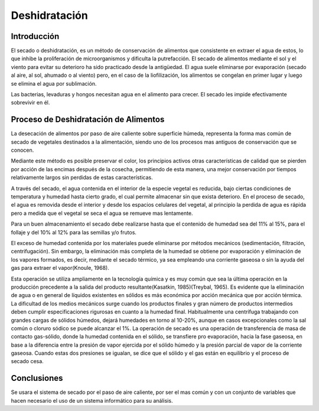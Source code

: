 Deshidratación
##############

Introducción
************

El secado o deshidratación, es un método de conservación de alimentos que
consistente en extraer el agua de estos, lo que inhibe la proliferación de
microorganismos y dificulta la putrefacción. El secado de alimentos mediante el
sol y el viento para evitar su deterioro ha sido practicado desde la
antigüedad. El agua suele eliminarse por evaporación (secado al aire, al sol,
ahumado o al viento) pero, en el caso de la liofilización, los alimentos se
congelan en primer lugar y luego se elimina el agua por sublimación.

Las bacterias, levaduras y hongos necesitan agua en el alimento para crecer. El
secado les impide efectivamente sobrevivir en él.


Proceso de Deshidratación de Alimentos
**************************************

La desecación de alimentos por paso de aire caliente sobre superficie húmeda,
representa la forma mas común de secado de vegetales destinados a la
alimentación, siendo uno de los procesos mas antiguos de conservación que se
conocen.

Mediante este método es posible preservar el color, los principios activos otras
características de calidad que se pierden por acción de las encimas después de
la cosecha, permitiendo de esta manera, una mejor conservación por tiempos
relativamente largos sin perdidas de estas características.

A través del secado, el agua contenida en el interior de la especie vegetal es
reducida, bajo ciertas condiciones de temperatura y humedad hasta cierto grado,
el cual permite almacenar sin que exista deterioro. En el proceso de secado, el
agua es removida desde el interior y desde los espacios celulares del vegetal,
al principio la perdida de agua es rápida pero a medida que el vegetal se seca
el agua se remueve mas lentamente.

Para un buen almacenamiento el secado debe realizarse hasta que el contenido de
humedad sea del 11% al 15%, para el follaje y del 10% al 12% para las semillas
y/o frutos.

El exceso de humedad contenida por los materiales puede eliminarse por métodos
mecánicos (sedimentación, filtración, centrifugación). Sin embargo, la
eliminación más completa de la humedad se obtiene por evaporación y eliminación
de los vapores formados, es decir, mediante el secado térmico, ya sea empleando
una corriente gaseosa o sin la ayuda del gas para extraer el vapor(Knoule, 1968).

Esta operación se utiliza ampliamente en la tecnología química y es muy común
que sea la última operación en la producción precedente a la salida del producto
resultante(Kasatkin, 1985)(Treybal, 1965). Es evidente que la eliminación de
agua o en general de líquidos existentes en sólidos es más económica por acción
mecánica que por acción térmica. La dificultad de los medios mecánicos surge
cuando los productos finales y gran número de productos intermedios deben
cumplir especificaciones rigurosas en cuanto a la humedad final. Habitualmente
una centrífuga trabajando con grandes cargas de sólidos húmedos, dejará
humedades en torno al 10-20%, aunque en casos excepcionales como la sal común o
cloruro sódico se puede alcanzar el 1%. La operación de secado es una operación
de transferencia de masa de contacto gas-sólido, donde la humedad contenida en
el sólido, se transfiere pro evaporación, hacia la fase gaseosa, en base a la
diferencia entre la presión de vapor ejercida por el sólido húmedo y la presión
parcial de vapor de la corriente gaseosa. Cuando estas dos presiones se igualan,
se dice que el sólido y el gas están en equilibrio y el proceso de secado cesa.

.. %\cite{comp_cv}


Conclusiones
************

Se usara el sistema de secado por el paso de aire caliente, por ser el mas común
y con un conjunto de variables que hacen necesario el uso de un sistema
informático para su análisis.
